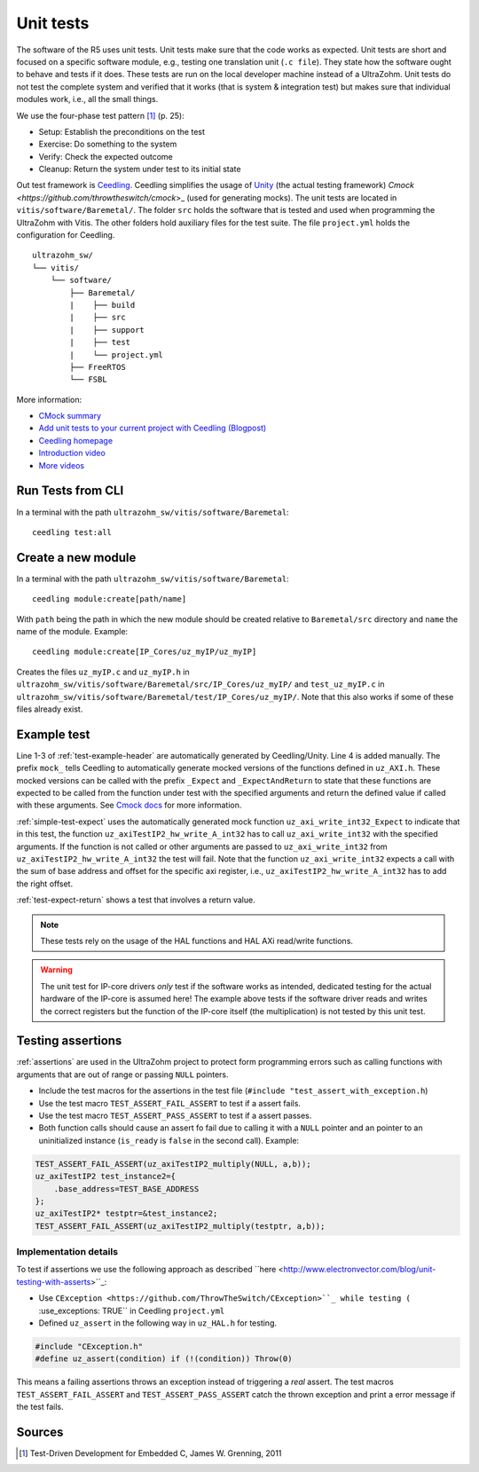 .. _unit_tests:

==========
Unit tests
==========

The software of the R5 uses unit tests.
Unit tests make sure that the code works as expected.
Unit tests are short and focused on a specific software module, e.g., testing one translation unit (``.c file``).
They state how the software ought to behave and tests if it does.
These tests are run on the local developer machine instead of a UltraZohm.
Unit tests do not test the complete system and verified that it works (that is system & integration test) but makes sure that individual modules work, i.e., all the small things.

We use the four-phase test pattern [#TDD]_ (p. 25):

- Setup: Establish the preconditions on the test
- Exercise: Do something to the system
- Verify: Check the expected outcome
- Cleanup: Return the system under test to its initial state

Out test framework is `Ceedling <https://github.com/ThrowTheSwitch/Ceedling>`_.
Ceedling simplifies the usage of `Unity <https://github.com/throwtheswitch/unity>`_ (the actual testing framework) `Cmock <https://github.com/throwtheswitch/cmock`>_ (used for generating mocks).
The unit tests are located in ``vitis/software/Baremetal/``.
The folder ``src`` holds the software that is tested and used when programming the UltraZohm with Vitis.
The other folders hold auxiliary files for the test suite.
The file ``project.yml`` holds the configuration for Ceedling.

::

    ultrazohm_sw/
    └── vitis/
        └── software/
            ├── Baremetal/
            |    ├── build
            |    ├── src
            |    ├── support
            |    ├── test
            |    └── project.yml
            ├── FreeRTOS
            └── FSBL

More information:

- `CMock summary <https://github.com/ThrowTheSwitch/CMock/blob/master/docs/CMock_Summary.md>`_
- `Add unit tests to your current project with Ceedling (Blogpost) <http://www.electronvector.com/blog/add-unit-tests-to-your-current-project-with-ceedling>`_
- `Ceedling homepage <http://www.throwtheswitch.org/ceedling>`_
- `Introduction video <http://www.electronvector.com/blog/getting-started-with-ceedling-creating-a-new-project0>`_
- `More videos <https://vimeo.com/user27428789>`_


Run Tests from CLI
==================

In a terminal with the path ``ultrazohm_sw/vitis/software/Baremetal``:

::

  ceedling test:all

Create a new module
===================

In a terminal with the path ``ultrazohm_sw/vitis/software/Baremetal``:

::

  ceedling module:create[path/name]

With ``path`` being the path in which the new module should be created relative to ``Baremetal/src`` directory and ``name`` the name of the module.
Example: 

::

  ceedling module:create[IP_Cores/uz_myIP/uz_myIP]

Creates the files ``uz_myIP.c`` and ``uz_myIP.h`` in ``ultrazohm_sw/vitis/software/Baremetal/src/IP_Cores/uz_myIP/`` and ``test_uz_myIP.c`` in ``ultrazohm_sw/vitis/software/Baremetal/test/IP_Cores/uz_myIP/``.
Note that this also works if some of these files already exist.

Example test
============

Line 1-3 of :ref:`test-example-header` are automatically generated by Ceedling/Unity.
Line 4 is added manually.
The prefix ``mock_`` tells Ceedling to automatically generate mocked versions of the functions defined in ``uz_AXI.h``.
These mocked versions can be called with the prefix ``_Expect`` and ``_ExpectAndReturn`` to state that these functions are expected to be called from the function under test with the specified arguments and return the defined value if called with these arguments.
See `Cmock docs <https://github.com/ThrowTheSwitch/CMock/blob/master/docs/CMock_Summary.md>`_ for more information.

.. code-block:: c
   :linenos:
   :name: test-example-header
   :caption: Include section of test
   
   #include "unity.h"
   #include <stdint.h>
   #include "uz_axiTestIP2_hw.h"
   #include "mock_uz_AXI.h"
   #define base_address 0x0000000F

:ref:`simple-test-expect` uses the automatically generated mock function ``uz_axi_write_int32_Expect`` to indicate that in this test, the function ``uz_axiTestIP2_hw_write_A_int32`` has to call ``uz_axi_write_int32`` with the specified arguments. If the function is not called or other arguments are passed to ``uz_axi_write_int32`` from ``uz_axiTestIP2_hw_write_A_int32`` the test will fail.
Note that the function ``uz_axi_write_int32`` expects a call with the sum of base address and offset for the specific axi register, i.e., ``uz_axiTestIP2_hw_write_A_int32`` has to add the right offset.

.. code-block:: c
    :linenos:
    :name: simple-test-expect
    :caption: Simple test with expected call

    void test_uz_axiTestIP2_hw_write_to_A_int32(void)
    {
        int a=10;
        uz_axi_write_int32_Expect(base_address+A_int32_Data_uz_axi_testIP, a);
        uz_axiTestIP2_hw_write_A_int32(base_address,a);
    }

:ref:`test-expect-return` shows a test that involves a return value. 

.. code-block:: c
   :linenos:
   :name: test-expect-return
   :caption: Test with readback and ASSERT_EQUAL
    
   void test_uz_axiTestIP2_hw_read_C_int32(void)
   {
       int a=20;
       int b=-10;
       uz_axi_read_int32_ExpectAndReturn(base_address+C_int32_Data_uz_axi_testIP,a*b);
       int c=uz_axiTestIP2_hw_read_C_int32(base_address);
       TEST_ASSERT_EQUAL_INT(a*b,c);
   }

.. note:: These tests rely on the usage of the HAL functions and HAL AXi read/write functions.

.. warning:: The unit test for IP-core drivers *only* test if the software works as intended, dedicated testing for the actual hardware of the IP-core is assumed here! The example above tests if the software driver reads and writes the correct registers but the function of the IP-core itself (the multiplication) is not tested by this unit test. 


Testing assertions
==================

:ref:`assertions` are used in the UltraZohm project to protect form programming errors such as calling functions with arguments that are out of range or passing ``NULL`` pointers.

- Include the test macros for the assertions in the test file (``#include "test_assert_with_exception.h``)
- Use the test macro ``TEST_ASSERT_FAIL_ASSERT`` to test if a assert fails.
- Use the test macro ``TEST_ASSERT_PASS_ASSERT`` to test if a assert passes.
- Both function calls should cause an assert fo fail due to calling it with a ``NULL`` pointer and an pointer to an uninitialized instance (``is_ready`` is ``false`` in the second call). Example:

.. code-block:: c

   TEST_ASSERT_FAIL_ASSERT(uz_axiTestIP2_multiply(NULL, a,b));
   uz_axiTestIP2 test_instance2={
       .base_address=TEST_BASE_ADDRESS  
   };
   uz_axiTestIP2* testptr=&test_instance2;
   TEST_ASSERT_FAIL_ASSERT(uz_axiTestIP2_multiply(testptr, a,b));

Implementation details
----------------------

To test if assertions we use the following approach as described ``here <http://www.electronvector.com/blog/unit-testing-with-asserts>``_:

- Use ``CException <https://github.com/ThrowTheSwitch/CException>``_ while testing (``  :use_exceptions: TRUE`` in Ceedling ``project.yml``
- Defined ``uz_assert`` in the following way in ``uz_HAL.h`` for testing.

.. code-block:: c

   #include "CException.h"
   #define uz_assert(condition) if (!(condition)) Throw(0)

This means a failing assertions throws an exception instead of triggering a *real* assert.
The test macros ``TEST_ASSERT_FAIL_ASSERT`` and ``TEST_ASSERT_PASS_ASSERT`` catch the thrown exception and print a error message if the test fails.

Sources
=======

.. [#TDD] Test-Driven Development for Embedded C, James W. Grenning, 2011